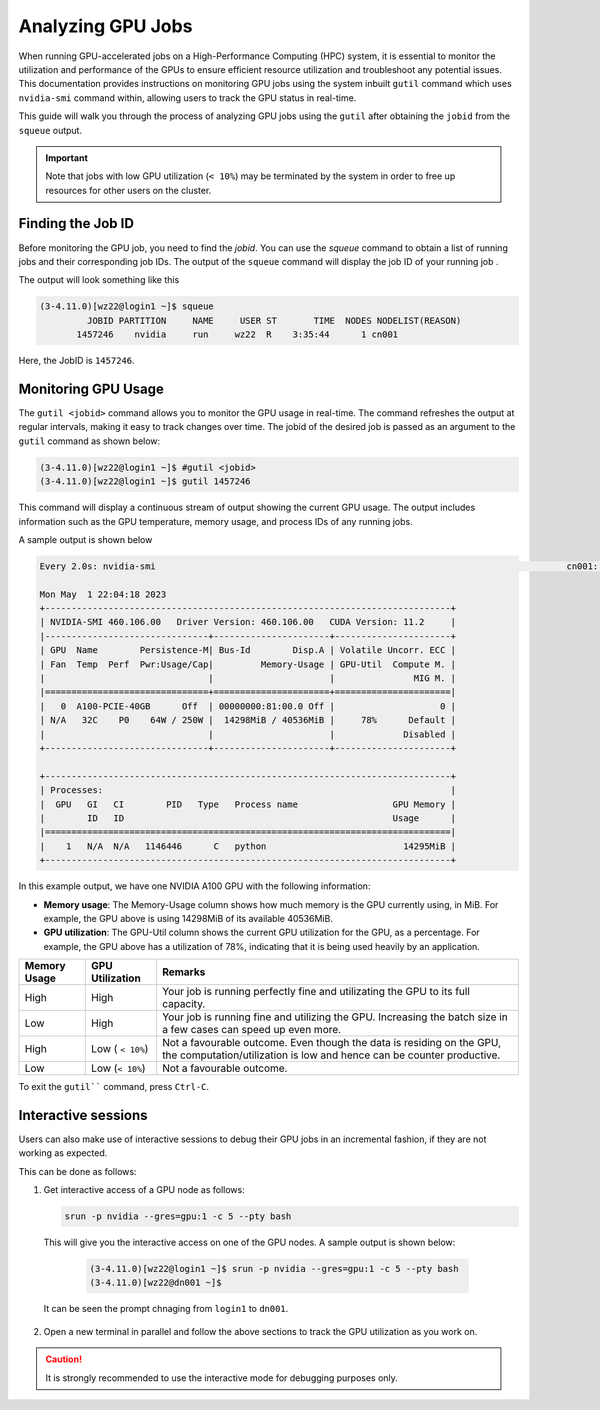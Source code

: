 Analyzing GPU Jobs
==================

When running GPU-accelerated jobs on a High-Performance Computing (HPC) system, 
it is essential to monitor the utilization and performance of the GPUs to ensure efficient 
resource utilization and troubleshoot any potential issues. This documentation provides 
instructions on monitoring GPU jobs using the system inbuilt ``gutil`` command which uses ``nvidia-smi`` 
command within, allowing users to track the GPU status in real-time.

This guide will walk you through the process of analyzing GPU jobs using the ``gutil`` 
after obtaining the ``jobid`` from the ``squeue`` output.

.. important::
    Note that jobs with low GPU utilization (``< 10%``) may be terminated 
    by the system in order to free up resources for other users on the cluster. 

Finding the Job ID
---------------------
Before monitoring the GPU job, you need to find the `jobid`. You can use the `squeue` command to obtain 
a list of running jobs and their corresponding job IDs. The output of the ``squeue`` command will display 
the job ID of your running job .

The output will look something like this

.. code-block:: console

    (3-4.11.0)[wz22@login1 ~]$ squeue
             JOBID PARTITION     NAME     USER ST       TIME  NODES NODELIST(REASON)
           1457246    nvidia     run     wz22  R    3:35:44      1 cn001

Here, the JobID is ``1457246``.


Monitoring GPU Usage
--------------------

The ``gutil <jobid>`` command allows you to monitor the GPU usage in real-time. The command refreshes the 
output at regular intervals, making it 
easy to track changes over time. The jobid of the desired job is passed as an argument to the ``gutil`` command
as shown below:

.. code-block:: console

    (3-4.11.0)[wz22@login1 ~]$ #gutil <jobid>
    (3-4.11.0)[wz22@login1 ~]$ gutil 1457246

This command will display a continuous stream of output showing the current GPU usage. 
The output includes information such as the GPU temperature, memory usage, and process 
IDs of any running jobs.

A sample output is shown below

.. code-block:: console

    Every 2.0s: nvidia-smi                                                                              cn001: Mon May  1 22:04:18 2023

    Mon May  1 22:04:18 2023
    +-----------------------------------------------------------------------------+
    | NVIDIA-SMI 460.106.00   Driver Version: 460.106.00   CUDA Version: 11.2     |
    |-------------------------------+----------------------+----------------------+
    | GPU  Name        Persistence-M| Bus-Id        Disp.A | Volatile Uncorr. ECC |
    | Fan  Temp  Perf  Pwr:Usage/Cap|         Memory-Usage | GPU-Util  Compute M. |
    |                               |                      |               MIG M. |
    |===============================+======================+======================|
    |   0  A100-PCIE-40GB      Off  | 00000000:81:00.0 Off |                    0 |
    | N/A   32C    P0    64W / 250W |  14298MiB / 40536MiB |     78%      Default |
    |                               |                      |             Disabled |
    +-------------------------------+----------------------+----------------------+

    +-----------------------------------------------------------------------------+
    | Processes:                                                                  |
    |  GPU   GI   CI        PID   Type   Process name                  GPU Memory |
    |        ID   ID                                                   Usage      |
    |=============================================================================|
    |    1   N/A  N/A   1146446      C   python                          14295MiB |
    +-----------------------------------------------------------------------------+

In this example output, we have one NVIDIA A100 GPU with the following information:

- **Memory usage**: The Memory-Usage column shows how much memory is the GPU currently using, in MiB. 
  For example, the GPU above is using 14298MiB of its available 40536MiB.

- **GPU utilization**: The GPU-Util column shows the current GPU utilization for the GPU, 
  as a percentage. For example, the GPU above has a utilization of 78%, indicating that it is 
  being used heavily by an application.

.. list-table:: 
    :widths: auto 
    :header-rows: 1

    * - Memory Usage
      - GPU Utilization
      - Remarks
    * - High 
      - High
      - Your job is running perfectly fine and utilizating the GPU to its full capacity.  
    * - Low
      - High
      - Your job is running fine and utilizing the GPU. Increasing the batch size in a few cases can speed up even more.	
    * - High
      - Low ( ``< 10%``)
      - Not a favourable outcome. Even though the data is residing on the GPU, the computation/utilization is low and hence can be counter productive. 
    * - Low
      - Low (``< 10%``)
      - Not a favourable outcome. 

To exit the ``gutil```` command, press ``Ctrl-C``.


Interactive sessions
--------------------

Users can also make use of interactive sessions to debug their GPU jobs in an incremental fashion, 
if they are not working as expected.

This can be done as follows:

1. Get interactive access of a GPU node as follows:
   
   .. code-block:: console

    srun -p nvidia --gres=gpu:1 -c 5 --pty bash

  
 This will give you the interactive access on one of the GPU nodes.
 A sample output is shown below:

  .. code-block:: console

    (3-4.11.0)[wz22@login1 ~]$ srun -p nvidia --gres=gpu:1 -c 5 --pty bash
    (3-4.11.0)[wz22@dn001 ~]$

 It can be seen the prompt chnaging from ``login1`` to ``dn001``.

2. Open a new terminal in parallel and follow the above sections to track the GPU utilization as you work on. 

.. caution::
  It is strongly recommended to use the interactive mode for debugging purposes only.
